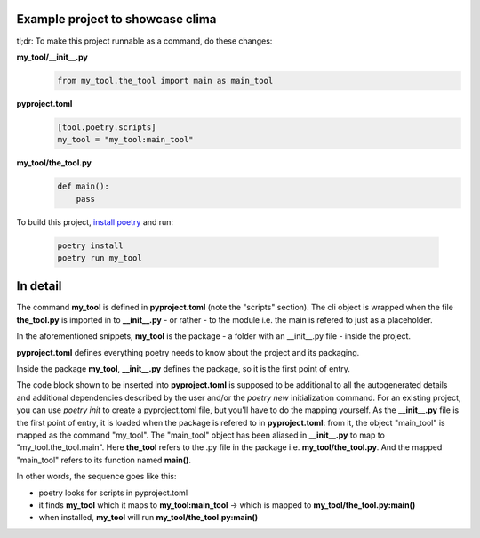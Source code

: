 Example project to showcase clima
---------------------------------

tl;dr: To make this project runnable as a command, do these changes:

**my_tool/__init__.py**
    .. code-block::

        from my_tool.the_tool import main as main_tool

**pyproject.toml**
    .. code-block::

        [tool.poetry.scripts]
        my_tool = "my_tool:main_tool"

**my_tool/the_tool.py**
    .. code-block::

        def main():
            pass

To build this project, `install poetry <https://python-poetry.org/docs/#installation>`_ and run:

    .. code-block::

        poetry install
        poetry run my_tool

In detail
---------------------------------

The command **my_tool** is defined in **pyproject.toml** (note the "scripts" section). The cli object is wrapped when the file
**the_tool.py** is imported in to **__init__.py** - or rather - to the module i.e. the main is refered to just as a placeholder.

In the aforementioned snippets, **my_tool** is the package - a folder with an __init__.py file - inside the project. 

**pyproject.toml** defines everything poetry needs to know about the project and its packaging. 

Inside the package **my_tool**, **__init__.py** defines the package, so it is the first point of entry. 

The code block shown to be inserted into **pyproject.toml** is supposed to be additional to all the autogenerated details and additional dependencies described by the user and/or the `poetry new` initialization command. For an existing project, you can use `poetry init` to create a pyproject.toml file, but you'll have to do the mapping yourself. As the **__init__.py** file is the first point of entry, it is loaded when the package is refered to in **pyproject.toml**: from it, the object "main_tool" is mapped as the command "my_tool". The "main_tool" object has been aliased in **__init__.py** to map to "my_tool.the_tool.main". Here **the_tool** refers to the .py file in the package i.e. **my_tool/the_tool.py**. And the mapped "main_tool" refers to its function named **main()**.

In other words, the sequence goes like this:

- poetry looks for scripts in pyproject.toml
- it finds **my_tool** which it maps to **my_tool:main_tool** -> which is mapped to **my_tool/the_tool.py:main()**
- when installed, **my_tool** will run **my_tool/the_tool.py:main()**

